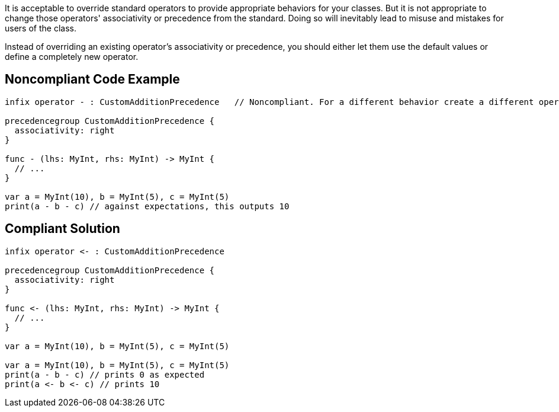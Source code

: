 It is acceptable to override standard operators to provide appropriate behaviors for your classes. But it is not appropriate to change those operators' associativity or precedence from the standard. Doing so will inevitably lead to misuse and mistakes for users of the class.


Instead of overriding an existing operator's associativity or precedence, you should either let them use the default values or define a completely new operator.

== Noncompliant Code Example

----
infix operator - : CustomAdditionPrecedence   // Noncompliant. For a different behavior create a different operator

precedencegroup CustomAdditionPrecedence {
  associativity: right
}

func - (lhs: MyInt, rhs: MyInt) -> MyInt {
  // ...
}

var a = MyInt(10), b = MyInt(5), c = MyInt(5)
print(a - b - c) // against expectations, this outputs 10
----

== Compliant Solution

----
infix operator <- : CustomAdditionPrecedence

precedencegroup CustomAdditionPrecedence {
  associativity: right
}

func <- (lhs: MyInt, rhs: MyInt) -> MyInt {
  // ...
}

var a = MyInt(10), b = MyInt(5), c = MyInt(5)

var a = MyInt(10), b = MyInt(5), c = MyInt(5)
print(a - b - c) // prints 0 as expected
print(a <- b <- c) // prints 10
----
